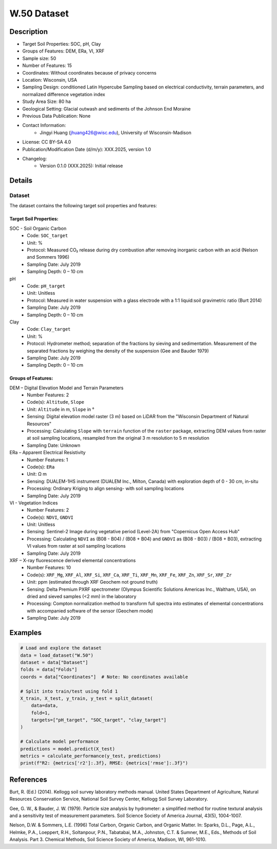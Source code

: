 W.50 Dataset
============

Description
-----------
* Target Soil Properties: SOC, pH, Clay
* Groups of Features: DEM, ERa, VI, XRF
* Sample size: 50 
* Number of Features: 15
* Coordinates: Without coordinates because of privacy concerns
* Location: Wisconsin, USA
* Sampling Design: conditioned Latin Hypercube Sampling based on electrical conductivity, terrain parameters, and normalized difference vegetation index
* Study Area Size: 80 ha
* Geological Setting: Glacial outwash and sediments of the Johnson End Moraine
* Previous Data Publication: None
* Contact Information:
    * Jingyi Huang (jhuang426@wisc.edu), University of Wisconsin-Madison
* License: CC BY-SA 4.0
* Publication/Modification Date (d/m/y): XXX.2025, version 1.0
* Changelog:
    * Version 0.1.0 (XXX.2025): Initial release

Details
-------

Dataset
^^^^^^^
The dataset contains the following target soil properties and features:

Target Soil Properties:
""""""""""""""""""""""

SOC - Soil Organic Carbon
    * Code: ``SOC_target``
    * Unit: %
    * Protocol: Measured CO₂ release during dry combustion after removing inorganic carbon with an acid (Nelson and Sommers 1996)
    * Sampling Date: July 2019
    * Sampling Depth: 0 – 10 cm

pH
    * Code: ``pH_target``
    * Unit: Unitless
    * Protocol: Measured in water suspension with a glass electrode with a 1:1 liquid:soil gravimetric ratio (Burt 2014)
    * Sampling Date: July 2019
    * Sampling Depth: 0 – 10 cm

Clay
    * Code: ``Clay_target``
    * Unit: %
    * Protocol: Hydrometer method; separation of the fractions by sieving and sedimentation. Measurement of the separated fractions by weighing the density of the suspension (Gee and Bauder 1979)
    * Sampling Date: July 2019
    * Sampling Depth: 0 – 10 cm

Groups of Features:
"""""""""""""""""

DEM – Digital Elevation Model and Terrain Parameters
    * Number Features: 2
    * Code(s): ``Altitude``, ``Slope``
    * Unit: ``Altitude`` in m, ``Slope`` in °
    * Sensing: Digital elevation model raster (3 m) based on LiDAR from the "Wisconsin Department of Natural Resources"
    * Processing: Calculating ``Slope`` with ``terrain`` function of the ``raster`` package, extracting DEM values from raster at soil sampling locations, resampled from the original 3 m resolution to 5 m resolution
    * Sampling Date: Unknown

ERa – Apparent Electrical Resistivity
    * Number Features: 1
    * Code(s): ``ERa``
    * Unit: Ω m
    * Sensing: DUALEM-1HS instrument (DUALEM Inc., Milton, Canada) with exploration depth of 0 - 30 cm, in-situ
    * Processing: Ordinary Kriging to align sensing- with soil sampling locations
    * Sampling Date: July 2019

VI - Vegetation Indices
    * Number Features: 2
    * Code(s): ``NDVI``, ``GNDVI``
    * Unit: Unitless
    * Sensing: Sentinel-2 Image during vegetative period (Level-2A) from "Copernicus Open Access Hub"
    * Processing: Calculating ``NDVI`` as (B08 - B04) / (B08 + B04) and ``GNDVI`` as (B08 - B03) / (B08 + B03), extracting VI values from raster at soil sampling locations
    * Sampling Date: July 2019

XRF – X-ray fluorescence derived elemental concentrations
    * Number Features: 10
    * Code(s): ``XRF_Mg``, ``XRF_Al``, ``XRF_Si``, ``XRF_Ca``, ``XRF_Ti``, ``XRF_Mn``, ``XRF_Fe``, ``XRF_Zn``, ``XRF_Sr``, ``XRF_Zr``
    * Unit: ppm (estimated through XRF Geochem not ground truth)
    * Sensing: Delta Premium PXRF spectrometer (Olympus Scientific Solutions Americas Inc., Waltham, USA), on dried and sieved samples (<2 mm) in the laboratory
    * Processing: Compton normalization method to transform full spectra into estimates of elemental concentrations with accompanied software of the sensor (Geochem mode)
    * Sampling Date: July 2019

Examples
--------

.. code-block:: python

    # Load and explore the dataset
    data = load_dataset("W.50")
    dataset = data["Dataset"]
    folds = data["Folds"]
    coords = data["Coordinates"]  # Note: No coordinates available

    # Split into train/test using fold 1
    X_train, X_test, y_train, y_test = split_dataset(
        data=data,
        fold=1,
        targets=["pH_target", "SOC_target", "clay_target"]
    )

    # Calculate model performance
    predictions = model.predict(X_test)
    metrics = calculate_performance(y_test, predictions)
    print(f"R2: {metrics['r2']:.3f}, RMSE: {metrics['rmse']:.3f}")

References
----------

Burt, R. (Ed.) (2014). Kellogg soil survey laboratory methods manual. United States Department of Agriculture, Natural Resources Conservation Service, National Soil Survey Center, Kellogg Soil Survey Laboratory.

Gee, G. W., & Bauder, J. W. (1979). Particle size analysis by hydrometer: a simplified method for routine textural analysis and a sensitivity test of measurement parameters. Soil Science Society of America Journal, 43(5), 1004-1007.

Nelson, D.W. & Sommers, L.E. (1996) Total Carbon, Organic Carbon, and Organic Matter. In: Sparks, D.L., Page, A.L., Helmke, P.A., Loeppert, R.H., Soltanpour, P.N., Tabatabai, M.A., Johnston, C.T. & Sumner, M.E., Eds., Methods of Soil Analysis. Part 3. Chemical Methods, Soil Science Society of America, Madison, WI, 961-1010.
